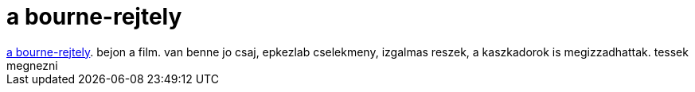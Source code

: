 = a bourne-rejtely

:slug: a_bourne_rejtely
:category: film
:tags: hu
:date: 2007-10-04T22:47:32Z
++++
<a href="http://us.imdb.com/title/tt0258463/" target="_self">a bourne-rejtely</a>. bejon a film. van benne jo csaj, epkezlab cselekmeny, izgalmas reszek, a kaszkadorok is megizzadhattak. tessek megnezni
++++
